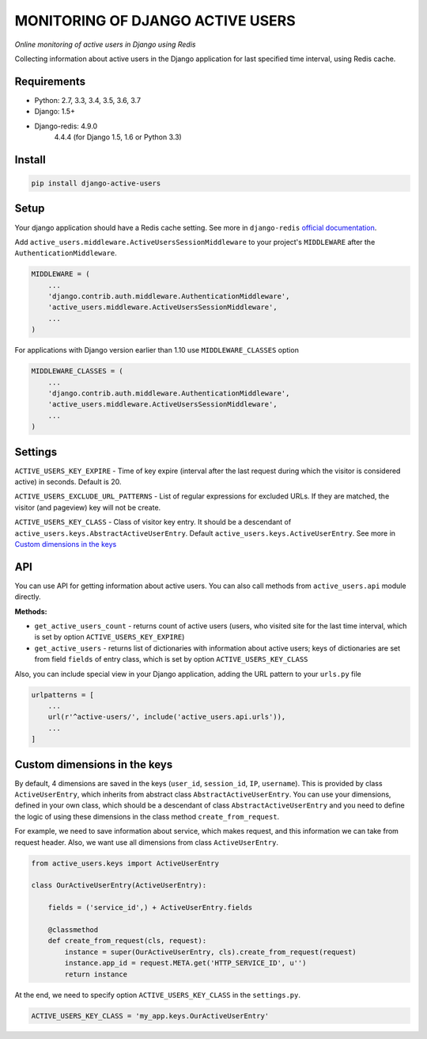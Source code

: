MONITORING OF DJANGO ACTIVE USERS
=================================

.. image:: https://img.shields.io/pypi/v/django-active-users.svg
    :target: https://pypi.python.org/pypi/django-active-users

.. image:: https://travis-ci.org/n-elloco/django-active-users.svg?branch=master
    :target: https://travis-ci.org/n-elloco/django-active-users


*Online monitoring of active users in Django using Redis*

Collecting information about active users in the Django application
for last specified time interval, using Redis cache.


Requirements
------------

- Python: 2.7, 3.3, 3.4, 3.5, 3.6, 3.7
- Django: 1.5+
- Django-redis: 4.9.0
                4.4.4 (for Django 1.5, 1.6 or Python 3.3)


Install
-------

.. code-block:: bash

    pip install django-active-users


Setup
-----

Your django application should have a Redis cache setting.
See more in ``django-redis`` `official documentation <http://niwinz.github.io/django-redis/latest/#_configure_as_cache_backend>`_. 

Add ``active_users.middleware.ActiveUsersSessionMiddleware`` to your project's
``MIDDLEWARE`` after the ``AuthenticationMiddleware``.

.. code-block:: python

    MIDDLEWARE = (
        ...
        'django.contrib.auth.middleware.AuthenticationMiddleware',
        'active_users.middleware.ActiveUsersSessionMiddleware',
        ...
    )

For applications with Django version earlier than 1.10 use ``MIDDLEWARE_CLASSES`` option

.. code-block:: python

    MIDDLEWARE_CLASSES = (
        ...
        'django.contrib.auth.middleware.AuthenticationMiddleware',
        'active_users.middleware.ActiveUsersSessionMiddleware',
        ...
    )


Settings
--------

``ACTIVE_USERS_KEY_EXPIRE`` - Time of key expire (interval after the last request during which the visitor is considered active) in seconds. Default is 20.

``ACTIVE_USERS_EXCLUDE_URL_PATTERNS`` - List of regular expressions for excluded URLs. If they are matched, the visitor (and pageview) key will not be create.

``ACTIVE_USERS_KEY_CLASS`` - Class of visitor key entry. It should be a descendant of ``active_users.keys.AbstractActiveUserEntry``.
Default ``active_users.keys.ActiveUserEntry``. See more in `Custom dimensions in the keys`_


API
---

You can use API for getting information about active users.
You can also call methods from ``active_users.api`` module directly.

**Methods:**

- ``get_active_users_count`` - returns count of active users (users, who visited site for the last time interval,
  which is set by option ``ACTIVE_USERS_KEY_EXPIRE``)

- ``get_active_users`` - returns list of dictionaries with information about active users;
  keys of dictionaries are set from field ``fields`` of entry class, which is set by option ``ACTIVE_USERS_KEY_CLASS``


Also, you can include special view in your Django application, adding the URL pattern to your ``urls.py`` file


.. code-block:: python

    urlpatterns = [
        ...
        url(r'^active-users/', include('active_users.api.urls')),
        ...
    ]


Custom dimensions in the keys
-----------------------------

By default, 4 dimensions are saved in the keys (``user_id``, ``session_id``, ``IP``, ``username``).
This is provided by class ``ActiveUserEntry``, which inherits from abstract class ``AbstractActiveUserEntry``.
You can use your dimensions, defined in your own class, which should be a descendant of class ``AbstractActiveUserEntry`` and
you need to define the logic of using these dimensions in the class method ``create_from_request``.

For example, we need to save information about service, which makes request, and this information we can take
from request header. Also, we want use all dimensions from class ``ActiveUserEntry``.


.. code-block:: python

    from active_users.keys import ActiveUserEntry

    class OurActiveUserEntry(ActiveUserEntry):

        fields = ('service_id',) + ActiveUserEntry.fields

        @classmethod
        def create_from_request(cls, request):
            instance = super(OurActiveUserEntry, cls).create_from_request(request)
            instance.app_id = request.META.get('HTTP_SERVICE_ID', u'')
            return instance


At the end, we need to specify option ``ACTIVE_USERS_KEY_CLASS`` in the ``settings.py``.


.. code-block:: python

    ACTIVE_USERS_KEY_CLASS = 'my_app.keys.OurActiveUserEntry'
